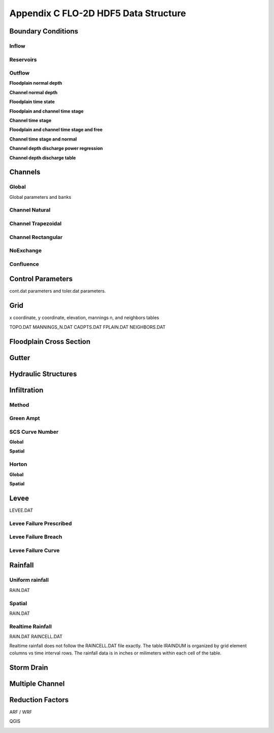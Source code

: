 Appendix C FLO-2D HDF5 Data Structure
=====================================

Boundary Conditions
-------------------

Inflow
~~~~~~

.. image:: ./img/flo-2d-plugin-technical-reference-manual/FLO060.png

Reservoirs
~~~~~~~~~~~~

.. image:: ./img/flo-2d-plugin-technical-reference-manual/FLO060A.png

Outflow 
~~~~~~~~~~~~~~~


**Floodplain normal depth**

.. image:: ./img/flo-2d-plugin-technical-reference-manual/FLO085.png

**Channel normal depth**

.. image:: ./img/flo-2d-plugin-technical-reference-manual/FLO086.png

**Floodplain time state**

.. image:: ./img/flo-2d-plugin-technical-reference-manual/FLO087.png

**Floodplain and channel time stage**

.. image:: ./img/flo-2d-plugin-technical-reference-manual/FLO088.png

**Channel time stage**

.. image:: ./img/flo-2d-plugin-technical-reference-manual/FLO089.png

**Floodplain and channel time stage and free**

.. image:: ./img/flo-2d-plugin-technical-reference-manual/FLO090.png

**Channel time stage and normal**

.. image:: ./img/flo-2d-plugin-technical-reference-manual/FLO091.png

**Channel depth discharge power regression**

.. image:: ./img/flo-2d-plugin-technical-reference-manual/FLO092.png

**Channel depth discharge table**

.. image:: ./img/flo-2d-plugin-technical-reference-manual/FLO093.png

Channels
--------

Global
~~~~~~

Global parameters and banks

.. image:: ./img/flo-2d-plugin-technical-reference-manual/FLO063.png

.. image:: ./img/flo-2d-plugin-technical-reference-manual/FLO064.png

Channel Natural
~~~~~~~~~~~~~~~

.. image:: ./img/flo-2d-plugin-technical-reference-manual/FLO065.png

Channel Trapezoidal 
~~~~~~~~~~~~~~~~~~~~~~~~~~~~~~~

.. image:: ./img/flo-2d-plugin-technical-reference-manual/FLO083.png

Channel Rectangular
~~~~~~~~~~~~~~~~~~~~~~~~~~~~~~~

.. image:: ./img/flo-2d-plugin-technical-reference-manual/FLO084.png

NoExchange
~~~~~~~~~~

Confluence
~~~~~~~~~~~~~

Control Parameters
------------------

cont.dat parameters and toler.dat parameters.

.. image:: ./img/flo-2d-plugin-technical-reference-manual/FLO067.png

Grid
----

x coordinate, y coordinate, elevation, mannings n, and neighbors tables 

TOPO.DAT
MANNINGS_N.DAT
CADPTS.DAT
FPLAIN.DAT
NEIGHBORS.DAT

.. image:: ./img/flo-2d-plugin-technical-reference-manual/FLO068.png

Floodplain Cross Section
-------------------------

.. image:: ./img/flo-2d-plugin-technical-reference-manual/FLO073.png

Gutter
------

Hydraulic Structures
--------------------



Infiltration
------------

Method
~~~~~~

Green Ampt
~~~~~~~~~~

.. image:: ./img/flo-2d-plugin-technical-reference-manual/FLO076.png


.. _scs_hdf:

SCS Curve Number
~~~~~~~~~~~~~~~~

**Global**

**Spatial**

.. image:: ./img/flo-2d-plugin-technical-reference-manual/FLO077.png

.. _horton_hdf:

Horton
~~~~~~

**Global**

**Spatial**

.. image:: ./img/flo-2d-plugin-technical-reference-manual/FLO078.png

Levee
-----

LEVEE.DAT

.. image:: ./img/flo-2d-plugin-technical-reference-manual/FLO071.png

Levee Failure Prescribed
~~~~~~~~~~~~~~~~~~~~~~~~~

Levee Failure Breach
~~~~~~~~~~~~~~~~~~~~~~~~~

Levee Failure Curve
~~~~~~~~~~~~~~~~~~~~~~

Rainfall
--------

.. _global-1:

Uniform rainfall
~~~~~~~~~~~~~~~~~~

RAIN.DAT

.. image:: ./img/flo-2d-plugin-technical-reference-manual/FLO079.png

Spatial
~~~~~~~

RAIN.DAT

.. image:: ./img/flo-2d-plugin-technical-reference-manual/FLO080.png

Realtime Rainfall
~~~~~~~~~~~~~~~~~~~~

RAIN.DAT
RAINCELL.DAT

Realtime rainfall does not follow the RAINCELL.DAT file exactly.  The table IRAINDUM is organized by grid element columns vs 
time interval rows.  The rainfall data is in inches or milimeters within each cell of the table.

.. image:: ./img/flo-2d-plugin-technical-reference-manual/FLO081.png


Storm Drain
---------------


Multiple Channel
-----------------

.. image:: ./img/flo-2d-plugin-technical-reference-manual/FLO074.png


Reduction Factors
------------------

ARF / WRF

.. image:: ./img/flo-2d-plugin-technical-reference-manual/FLO075.png

QGIS

.. image:: ./img/flo-2d-plugin-technical-reference-manual/FLO082.png

